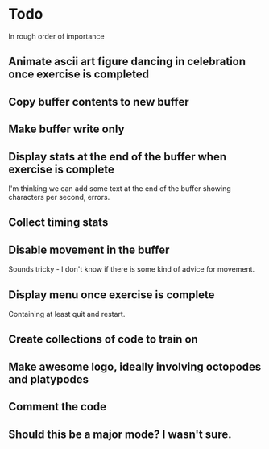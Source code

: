 * Todo

In rough order of importance

** Animate ascii art figure dancing in celebration once exercise is completed
** Copy buffer contents to new buffer
** Make buffer write only
** Display stats at the end of the buffer when exercise is complete

I'm thinking we can add some text at the end of the buffer showing
characters per second, errors.

** Collect timing stats
** Disable movement in the buffer

Sounds tricky - I don't know if there is some kind of advice for
movement.

** Display menu once exercise is complete

Containing at least quit and restart.

** Create collections of code to train on
** Make awesome logo, ideally involving octopodes and platypodes
** Comment the code
** Should this be a major mode? I wasn't sure.
